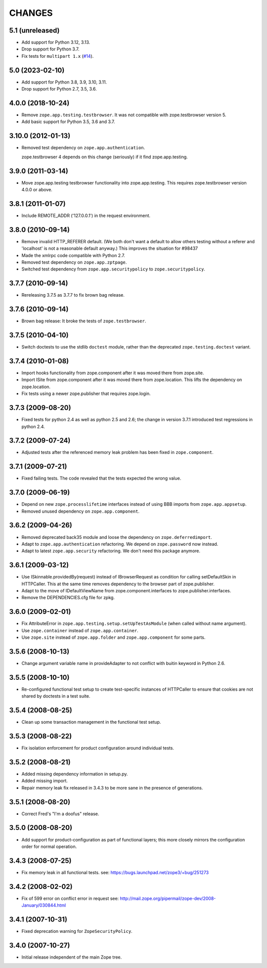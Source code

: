 =========
 CHANGES
=========

5.1 (unreleased)
================

- Add support for Python 3.12, 3.13.

- Drop support for Python 3.7.

- Fix tests for ``multipart 1.x``
  (`#14 <https://github.com/zopefoundation/zope.app.testing/issues/14>`_).


5.0 (2023-02-10)
================

- Add support for Python 3.8, 3.9, 3.10, 3.11.

- Drop support for Python 2.7, 3.5, 3.6.


4.0.0 (2018-10-24)
==================

- Remove ``zope.app.testing.testbrowser``. It was not compatible with
  zope.testbrowser version 5.

- Add basic support for Python 3.5, 3.6 and 3.7.

3.10.0 (2012-01-13)
===================

- Removed test dependency on ``zope.app.authentication``.

  zope.testbrowser 4 depends on this change (seriously) if it find
  zope.app.testing.

3.9.0 (2011-03-14)
==================

- Move zope.app.testing testbrowser functionality into zope.app.testing. This
  requires zope.testbrowser version 4.0.0 or above.

3.8.1 (2011-01-07)
==================

- Include REMOTE_ADDR ('127.0.0.1') in the request environment.


3.8.0 (2010-09-14)
==================

- Remove invalid HTTP_REFERER default. (We both don't want a default to allow
  others testing without a referer and 'localhost' is not a reasonable
  default anyway.) This improves the situation for #98437

- Made the xmlrpc code compatible with Python 2.7.

- Removed test dependency on ``zope.app.zptpage``.

- Switched test dependency from ``zope.app.securitypolicy`` to
  ``zope.securitypolicy``.


3.7.7 (2010-09-14)
==================

- Rereleasing 3.7.5 as 3.7.7 to fix brown bag release.


3.7.6 (2010-09-14)
==================

- Brown bag release: It broke the tests of ``zope.testbrowser``.


3.7.5 (2010-04-10)
==================

- Switch doctests to use the stdlib ``doctest`` module, rather than the
  deprecated ``zope.testing.doctest`` variant.


3.7.4 (2010-01-08)
==================

- Import hooks functionality from zope.component after it was moved there from
  zope.site.

- Import ISite from zope.component after it was moved there from
  zope.location. This lifts the dependency on zope.location.

- Fix tests using a newer zope.publisher that requires zope.login.

3.7.3 (2009-08-20)
==================

- Fixed tests for python 2.4 as well as python 2.5 and 2.6; the change in
  version 3.7.1 introduced test regressions in python 2.4.

3.7.2 (2009-07-24)
==================

- Adjusted tests after the referenced memory leak problem has been fixed in
  ``zope.component``.


3.7.1 (2009-07-21)
==================

- Fixed failing tests. The code revealed that the tests expected the wrong
  value.


3.7.0 (2009-06-19)
==================

- Depend on new ``zope.processlifetime`` interfaces instead of using
  BBB imports from ``zope.app.appsetup``.

- Removed unused dependency on ``zope.app.component``.


3.6.2 (2009-04-26)
==================

- Removed deprecated back35 module and loose the dependency on
  ``zope.deferredimport``.

- Adapt to ``zope.app.authentication`` refactoring. We depend on
  ``zope.password`` now instead.

- Adapt to latest ``zope.app.security`` refactoring. We don't need this
  package anymore.

3.6.1 (2009-03-12)
==================

- Use ISkinnable.providedBy(request) instead of IBrowserRequest as condition
  for calling setDefaultSkin in HTTPCaller. This at the same time removes
  dependency to the browser part of zope.publisher.

- Adapt to the move of IDefaultViewName from zope.component.interfaces
  to zope.publisher.interfaces.

- Remove the DEPENDENCIES.cfg file for zpkg.

3.6.0 (2009-02-01)
==================

- Fix AttributeError in ``zope.app.testing.setup.setUpTestAsModule``
  (when called without name argument).

- Use ``zope.container`` instead of ``zope.app.container``.

- Use ``zope.site`` instead of ``zope.app.folder`` and
  ``zope.app.component`` for some parts.

3.5.6 (2008-10-13)
==================

- Change argument variable name in provideAdapter to not conflict with
  buitin keyword in Python 2.6.

3.5.5 (2008-10-10)
==================

- Re-configured functional test setup to create test-specific instances
  of HTTPCaller to ensure that cookies are not shared by doctests
  in a test suite.

3.5.4 (2008-08-25)
==================

- Clean up some transaction management in the functional test setup.

3.5.3 (2008-08-22)
==================

- Fix isolation enforcement for product configuration around individual tests.

3.5.2 (2008-08-21)
==================

- Added missing dependency information in setup.py.

- Added missing import.

- Repair memory leak fix released in 3.4.3 to be more sane in the presence of
  generations.

3.5.1 (2008-08-20)
==================

- Correct Fred's "I'm a doofus" release.

3.5.0 (2008-08-20)
==================

- Add support for product-configuration as part of functional layers; this
  more closely mirrors the configuration order for normal operation.

3.4.3 (2008-07-25)
==================

- Fix memory leak in all functional tests.
  see: https://bugs.launchpad.net/zope3/+bug/251273

3.4.2 (2008-02-02)
==================

- Fix of 599 error on conflict error in request
  see: http://mail.zope.org/pipermail/zope-dev/2008-January/030844.html

3.4.1 (2007-10-31)
==================

- Fixed deprecation warning for ``ZopeSecurityPolicy``.

3.4.0 (2007-10-27)
==================

- Initial release independent of the main Zope tree.
